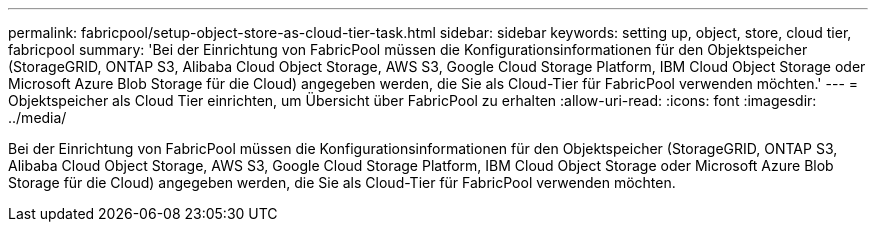 ---
permalink: fabricpool/setup-object-store-as-cloud-tier-task.html 
sidebar: sidebar 
keywords: setting up, object, store, cloud tier, fabricpool 
summary: 'Bei der Einrichtung von FabricPool müssen die Konfigurationsinformationen für den Objektspeicher (StorageGRID, ONTAP S3, Alibaba Cloud Object Storage, AWS S3, Google Cloud Storage Platform, IBM Cloud Object Storage oder Microsoft Azure Blob Storage für die Cloud) angegeben werden, die Sie als Cloud-Tier für FabricPool verwenden möchten.' 
---
= Objektspeicher als Cloud Tier einrichten, um Übersicht über FabricPool zu erhalten
:allow-uri-read: 
:icons: font
:imagesdir: ../media/


[role="lead"]
Bei der Einrichtung von FabricPool müssen die Konfigurationsinformationen für den Objektspeicher (StorageGRID, ONTAP S3, Alibaba Cloud Object Storage, AWS S3, Google Cloud Storage Platform, IBM Cloud Object Storage oder Microsoft Azure Blob Storage für die Cloud) angegeben werden, die Sie als Cloud-Tier für FabricPool verwenden möchten.

